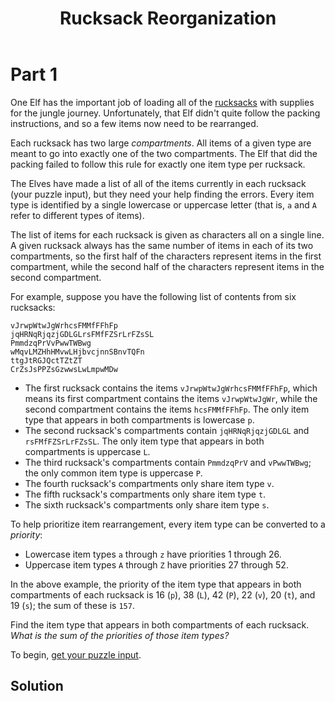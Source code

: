 #+title: Rucksack Reorganization
#+source: https://adventofcode.com/2022/day/3

* Part 1
One Elf has the important job of loading all of the [[https://en.wikipedia.org/wiki/Rucksack][rucksacks]] with supplies for
the jungle journey.  Unfortunately, that Elf didn't quite follow the packing
instructions, and so a few items now need to be rearranged.

Each rucksack has two large /compartments/.  All items of a given type are meant
to go into exactly one of the two compartments.  The Elf that did the packing
failed to follow this rule for exactly one item type per rucksack.

The Elves have made a list of all of the items currently in each rucksack (your
puzzle input), but they need your help finding the errors.  Every item type is
identified by a single lowercase or uppercase letter (that is, =a= and =A= refer
to different types of items).

The list of items for each rucksack is given as characters all on a single line.
A given rucksack always has the same number of items in each of its two
compartments, so the first half of the characters represent items in the first
compartment, while the second half of the characters represent items in the
second compartment.

For example, suppose you have the following list of contents from six rucksacks:

#+BEGIN_EXAMPLE
vJrwpWtwJgWrhcsFMMfFFhFp
jqHRNqRjqzjGDLGLrsFMfFZSrLrFZsSL
PmmdzqPrVvPwwTWBwg
wMqvLMZHhHMvwLHjbvcjnnSBnvTQFn
ttgJtRGJQctTZtZT
CrZsJsPPZsGzwwsLwLmpwMDw
#+END_EXAMPLE

- The first rucksack contains the items =vJrwpWtwJgWrhcsFMMfFFhFp=, which means
  its first compartment contains the items =vJrwpWtwJgWr=, while the second
  compartment contains the items =hcsFMMfFFhFp=. The only item type that appears
  in both compartments is lowercase =p=.
- The second rucksack's compartments contain =jqHRNqRjqzjGDLGL= and
  =rsFMfFZSrLrFZsSL=.  The only item type that appears in both compartments is
  uppercase =L=.
- The third rucksack's compartments contain =PmmdzqPrV= and =vPwwTWBwg=; the
  only common item type is uppercase =P=.
- The fourth rucksack's compartments only share item type =v=.
- The fifth rucksack's compartments only share item type =t=.
- The sixth rucksack's compartments only share item type =s=.

To help prioritize item rearrangement, every item type can be converted to a
/priority/:

- Lowercase item types =a= through =z= have priorities 1 through 26.
- Uppercase item types =A= through =Z= have priorities 27 through 52.

In the above example, the priority of the item type that appears in both
compartments of each rucksack is 16 (=p=), 38 (=L=), 42 (=P=), 22 (=v=), 20
(=t=), and 19 (=s=); the sum of these is =157=.

Find the item type that appears in both compartments of each rucksack.  /What is
the sum of the priorities of those item types?/

To begin, [[./input.txt][get your puzzle input]].

** Solution
